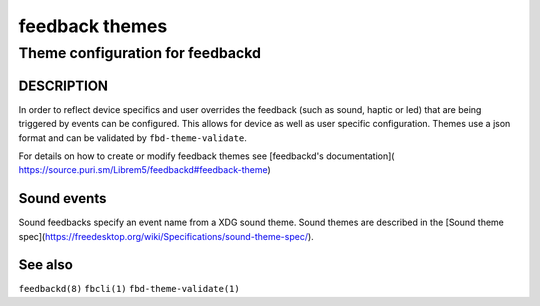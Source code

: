 .. _feedback-themes(5):

===============
feedback themes
===============

---------------------------------
Theme configuration for feedbackd
---------------------------------

DESCRIPTION
===========

In order to reflect device specifics and user overrides the feedback
(such as sound, haptic or led) that are being triggered by events can
be configured. This allows for device as well as user specific
configuration. Themes use a json format and can be validated by
``fbd-theme-validate``.

For details on how to create or modify feedback themes see [feedbackd's documentation](
https://source.puri.sm/Librem5/feedbackd#feedback-theme)

Sound events
============

Sound feedbacks specify an event name from a XDG sound theme. Sound themes
are described in the [Sound theme spec](https://freedesktop.org/wiki/Specifications/sound-theme-spec/).

See also
========

``feedbackd(8)`` ``fbcli(1)`` ``fbd-theme-validate(1)``

